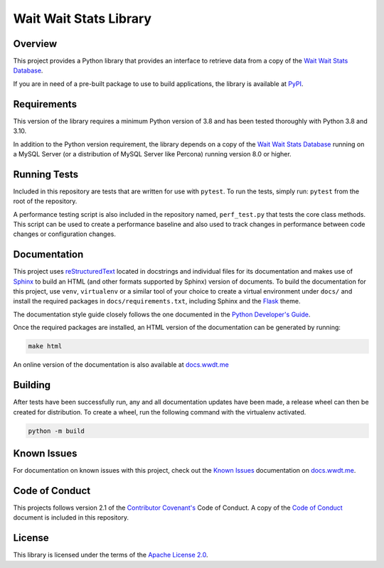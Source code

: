 ***********************
Wait Wait Stats Library
***********************

Overview
========

This project provides a Python library that provides an interface to
retrieve data from a copy of the `Wait Wait Stats Database`_.

If you are in need of a pre-built package to use to build applications, the
library is available at `PyPI`_.

Requirements
============

This version of the library requires a minimum Python version of 3.8 and
has been tested thoroughly with Python 3.8 and 3.10.

In addition to the Python version requirement, the library depends on a copy
of the `Wait Wait Stats Database`_ running on a MySQL Server (or a distribution
of MySQL Server like Percona) running version 8.0 or higher.

Running Tests
=============

Included in this repository are tests that are written for use with ``pytest``.
To run the tests, simply run: ``pytest`` from the root of the repository.

A performance testing script is also included in the repository named,
``perf_test.py`` that tests the core class methods. This script can be used
to create a performance baseline and also used to track changes in performance
between code changes or configuration changes.

Documentation
=============

This project uses `reStructuredText`_ located in docstrings and individual
files for its documentation and makes use of `Sphinx`_ to build an HTML
(and other formats supported by Sphinx) version of documents. To build the
documentation for this project, use ``venv``, ``virtualenv`` or a similar tool
of your choice to create a virtual environment under ``docs/`` and install the
required packages in ``docs/requirements.txt``, including Sphinx and the
`Flask`_ theme.

The documentation style guide closely follows the one documented in the
`Python Developer's Guide`_.

Once the required packages are installed, an HTML version of the documentation
can be generated by running:

.. code-block:: shell

    make html

An online version of the documentation is also available at `docs.wwdt.me`_

Building
========

After tests have been successfully run, any and all documentation updates have
been made, a release wheel can then be created for distribution. To create a
wheel, run the following command with the virtualenv activated.

.. code-block:: bash

    python -m build

Known Issues
============

For documentation on known issues with this project, check out the
`Known Issues`_ documentation on `docs.wwdt.me`_.


.. _PyPI: https://pypi.org/project/wwdtm/
.. _reStructuredText: https://docutils.sourceforge.io/rst.html
.. _Sphinx: https://www.sphinx-doc.org/en/master/
.. _Flask: https://flask.palletsprojects.com/
.. _Python Developer's Guide: https://devguide.python.org/documenting/#style-guide
.. _docs.wwdt.me: https://docs.wwdt.me/
.. _Known Issues: https://docs.wwdt.me/known_issues.html

Code of Conduct
===============

This projects follows version 2.1 of the `Contributor Covenant's`_ Code of
Conduct. A copy of the `Code of Conduct`_ document is included in this
repository.

.. _Contributor Covenant's: https://www.contributor-covenant.org/
.. _Code of Conduct: https://github.com/questionlp/wwdtm/blob/main/CODE_OF_CONDUCT.md

License
=======

This library is licensed under the terms of the `Apache License 2.0`_.

.. _Wait Wait Stats Database: https://github.com/questionlp/wwdtm_database
.. _Apache License 2.0: https://github.com/questionlp/wwdtm/blob/main/LICENSE
